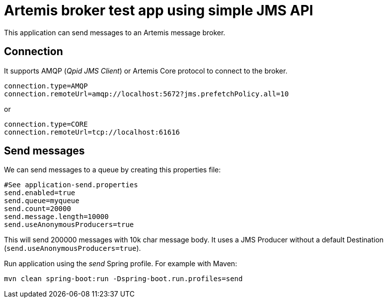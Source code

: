= Artemis broker test app using simple JMS API

This application can send messages to an Artemis message broker.

== Connection

It supports AMQP (_Qpid JMS Client_) or Artemis Core protocol to connect to the broker.

```
connection.type=AMQP
connection.remoteUrl=amqp://localhost:5672?jms.prefetchPolicy.all=10
```

or

```
connection.type=CORE
connection.remoteUrl=tcp://localhost:61616
```


== Send messages

We can send messages to a queue by creating this properties file:
```
#See application-send.properties
send.enabled=true
send.queue=myqueue
send.count=20000
send.message.length=10000
send.useAnonymousProducers=true
```

This will send 200000 messages with 10k char message body. It uses a JMS Producer without a default Destination (`send.useAnonymousProducers=true`).

Run application using the _send_ Spring profile. For example with Maven:

`mvn clean spring-boot:run -Dspring-boot.run.profiles=send`
